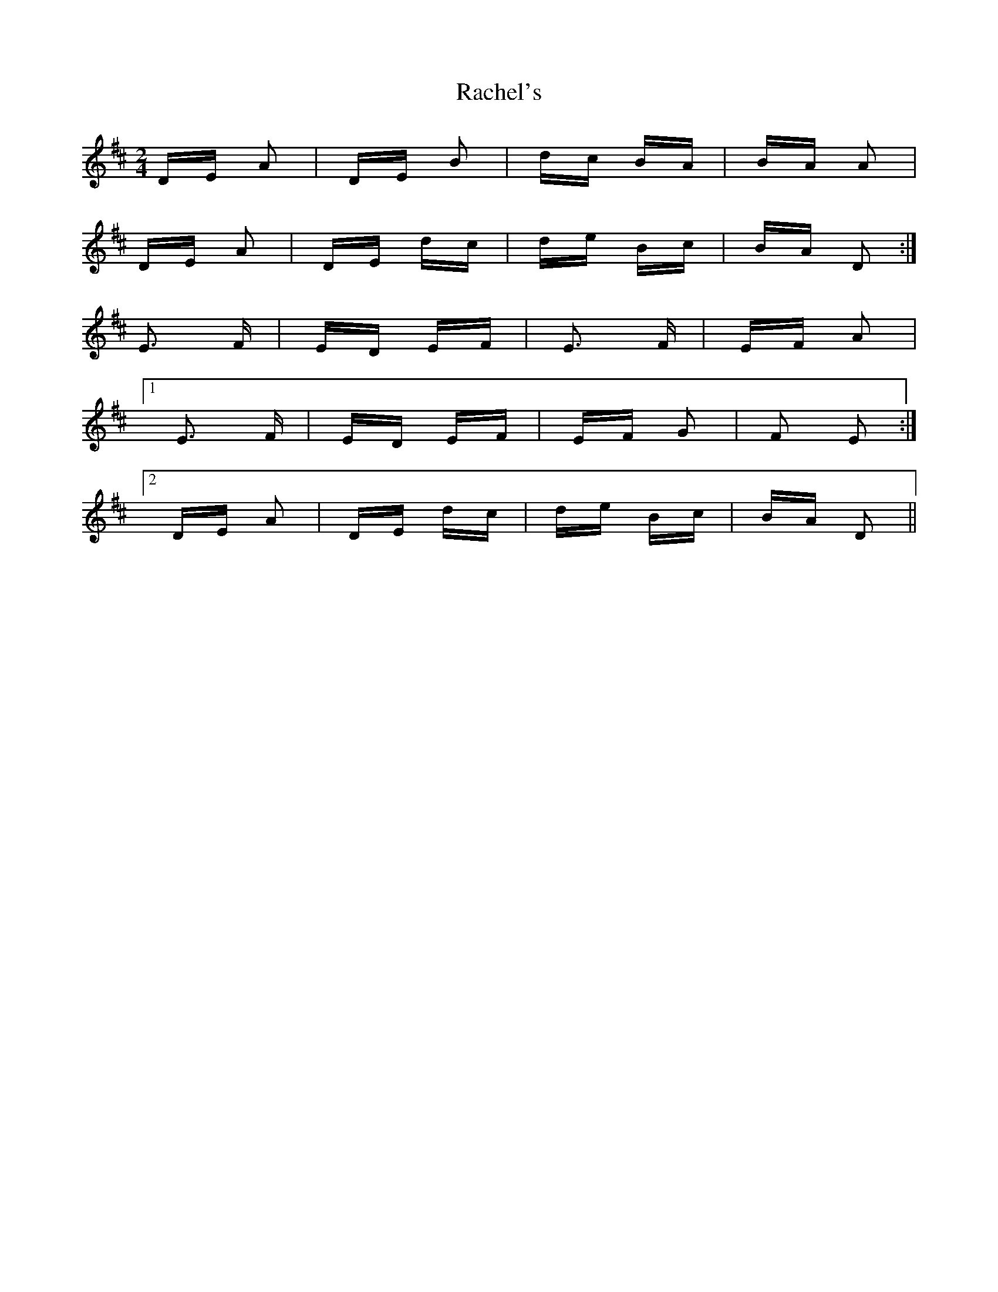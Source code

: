 X: 33467
T: Rachel's
R: polka
M: 2/4
K: Dmajor
DE A2|DE B2|dc BA|BA A2|
DE A2|DE dc|de Bc|BA D2:|
E3 F|ED EF|E3 F|EF A2|
[1E3 F|ED EF|EF G2|F2 E2:|
[2DE A2|DE dc|de Bc|BA D2||

